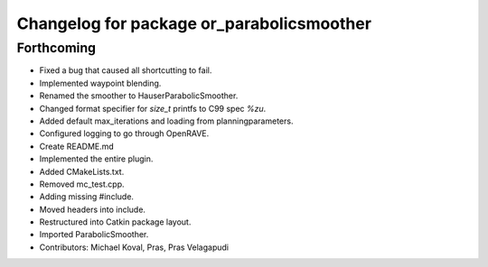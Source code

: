 ^^^^^^^^^^^^^^^^^^^^^^^^^^^^^^^^^^^^^^^^^^
Changelog for package or_parabolicsmoother
^^^^^^^^^^^^^^^^^^^^^^^^^^^^^^^^^^^^^^^^^^

Forthcoming
-----------
* Fixed a bug that caused all shortcutting to fail.
* Implemented waypoint blending.
* Renamed the smoother to HauserParabolicSmoother.
* Changed format specifier for `size_t` printfs to C99 spec `%zu`.
* Added default max_iterations and loading from planningparameters.
* Configured logging to go through OpenRAVE.
* Create README.md
* Implemented the entire plugin.
* Added CMakeLists.txt.
* Removed mc_test.cpp.
* Adding missing #include.
* Moved headers into include.
* Restructured into Catkin package layout.
* Imported ParabolicSmoother.
* Contributors: Michael Koval, Pras, Pras Velagapudi
